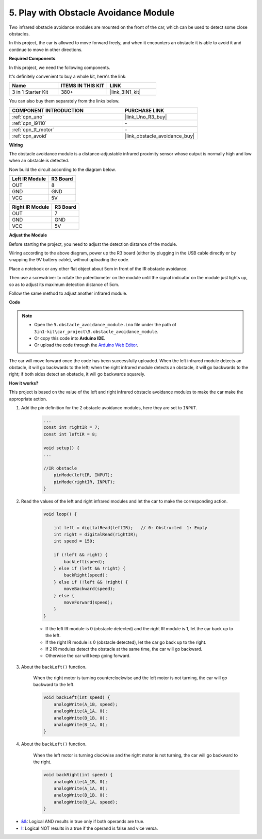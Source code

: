 .. _car_ir_obstacle:

5. Play with Obstacle Avoidance Module
===============================================

Two infrared obstacle avoidance modules are mounted on the front of the car, which can be used to detect some close obstacles.

In this project, the car is allowed to move forward freely, and when it encounters an obstacle it is able to avoid it and continue to move in other directions.

**Required Components**

In this project, we need the following components. 

It's definitely convenient to buy a whole kit, here's the link: 

.. list-table::
    :widths: 20 20 20
    :header-rows: 1

    *   - Name	
        - ITEMS IN THIS KIT
        - LINK
    *   - 3 in 1 Starter Kit
        - 380+
        - |link_3IN1_kit|

You can also buy them separately from the links below.

.. list-table::
    :widths: 30 20
    :header-rows: 1

    *   - COMPONENT INTRODUCTION
        - PURCHASE LINK

    *   - :ref:`cpn_uno`
        - |link_Uno_R3_buy|
    *   - :ref:`cpn_l9110`
        - \-
    *   - :ref:`cpn_tt_motor`
        - \-
    *   - :ref:`cpn_avoid` 
        - |link_obstacle_avoidance_buy|

**Wiring**

The obstacle avoidance module is a distance-adjustable infrared proximity sensor whose output is normally high and low when an obstacle is detected.

.. raw:: html

    <iframe width="600" height="400" src="https://www.youtube.com/embed/vadNtXwITFc?si=gY4Ww31zmcs8AObP" title="YouTube video player" frameborder="0" allow="accelerometer; autoplay; clipboard-write; encrypted-media; gyroscope; picture-in-picture; web-share" allowfullscreen></iframe>

Now build the circuit according to the diagram below.

.. list-table:: 
    :header-rows: 1

    * - Left IR Module
      - R3 Board
    * - OUT
      - 8
    * - GND
      - GND
    * - VCC
      - 5V

.. list-table:: 
    :header-rows: 1

    * - Right IR Module
      - R3 Board
    * - OUT
      - 7
    * - GND
      - GND
    * - VCC
      - 5V

.. image:: img/car_5.png
    :width: 800


**Adjust the Module**

.. raw:: html

    <video width="600" loop autoplay muted>
        <source src="_static/video/calibrate_ir.mp4" type="video/mp4">
        Ihr Browser unterstützt das Video-Tag nicht.
    </video>
    
Before starting the project, you need to adjust the detection distance of the module.

Wiring according to the above diagram, power up the R3 board (either by plugging in the USB cable directly or by snapping the 9V battery cable), without uploading the code.

Place a notebook or any other flat object about 5cm in front of the IR obstacle avoidance.

Then use a screwdriver to rotate the potentiometer on the module until the signal indicator on the module just lights up, so as to adjust its maximum detection distance of 5cm.

Follow the same method to adjust another infrared module.

.. image:: img/ir_obs_cali.jpg



**Code**

.. note::

    * Open the ``5.obstacle_avoidance_module.ino`` file under the path of ``3in1-kit\car_project\5.obstacle_avoidance_module``.
    * Or copy this code into **Arduino IDE**.
    
    * Or upload the code through the `Arduino Web Editor <https://docs.arduino.cc/cloud/web-editor/tutorials/getting-started/getting-started-web-editor>`_.

.. raw:: html
    
    <iframe src=https://create.arduino.cc/editor/sunfounder01/289ca80d-009f-4f60-b36d-1da6c5e10233/preview?embed style="height:510px;width:100%;margin:10px 0" frameborder=0></iframe>

The car will move forward once the code has been successfully uploaded. When the left infrared module detects an obstacle, it will go backwards to the left; when the right infrared module detects an obstacle, it will go backwards to the right; if both sides detect an obstacle, it will go backwards squarely.

**How it works?**

This project is based on the value of the left and right infrared obstacle avoidance modules to make the car make the appropriate action.

#. Add the pin definition for the 2 obstacle avoidance modules, here they are set to ``INPUT``.

    .. code-block:: arduino

        ...
        const int rightIR = 7;
        const int leftIR = 8;

        void setup() {
        ...

        //IR obstacle
            pinMode(leftIR, INPUT);
            pinMode(rightIR, INPUT);
        }


#. Read the values of the left and right infrared modules and let the car to make the corresponding action.

    .. code-block:: arduino

        void loop() {

            int left = digitalRead(leftIR);   // 0: Obstructed  1: Empty
            int right = digitalRead(rightIR);
            int speed = 150;

            if (!left && right) {
                backLeft(speed);
            } else if (left && !right) {
                backRight(speed);
            } else if (!left && !right) {
                moveBackward(speed);
            } else {
                moveForward(speed);
            }
        }

    * If the left IR module is 0 (obstacle detected) and the right IR module is 1, let the car back up to the left.
    * If the right IR module is 0 (obstacle detected), let the car go back up to the right.
    * If 2 IR modules detect the obstacle at the same time, the car will go backward.
    * Otherwise the car will keep going forward.


#. About the ``backLeft()`` function.

    When the right motor is turning counterclockwise and the left motor is not turning, the car will go backward to the left. 

    .. code-block:: arduino

        void backLeft(int speed) {
            analogWrite(A_1B, speed);
            analogWrite(A_1A, 0);
            analogWrite(B_1B, 0);
            analogWrite(B_1A, 0);
        }

#. About the ``backLeft()`` function.

    When the left motor is turning clockwise and the right motor is not turning, the car will go backward to the right.

    .. code-block:: arduino

        void backRight(int speed) {
            analogWrite(A_1B, 0);
            analogWrite(A_1A, 0);
            analogWrite(B_1B, 0);
            analogWrite(B_1A, speed);
        }

* `&& <https://www.arduino.cc/reference/en/language/structure/boolean-operators/logicaland/>`_: Logical AND results in true only if both operands are true.

* `! <https://www.arduino.cc/reference/en/language/structure/boolean-operators/logicalnot/>`_: Logical NOT results in a true if the operand is false and vice versa.
